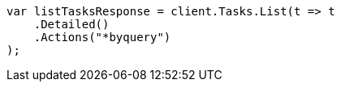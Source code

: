 // docs/update-by-query.asciidoc:413

////
IMPORTANT NOTE
==============
This file is generated from method Line413 in https://github.com/elastic/elasticsearch-net/tree/master/src/Examples/Examples/Docs/UpdateByQueryPage.cs#L172-L184.
If you wish to submit a PR to change this example, please change the source method above
and run dotnet run -- asciidoc in the ExamplesGenerator project directory.
////

[source, csharp]
----
var listTasksResponse = client.Tasks.List(t => t
    .Detailed()
    .Actions("*byquery")
);
----
